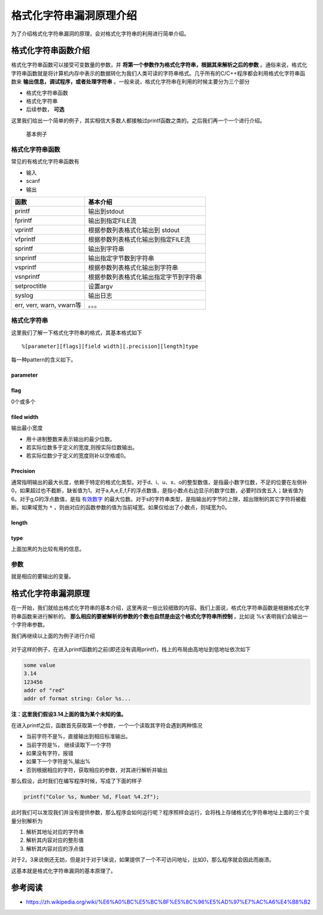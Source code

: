 ..


格式化字符串漏洞原理介绍
========================

为了介绍格式化字符串漏洞的原理，会对格式化字符串的利用进行简单介绍。

格式化字符串函数介绍
^^^^^^^^^^^^^^^^^^^^

格式化字符串函数可以接受可变数量的参数，并 **将第一个参数作为格式化字符串，根据其来解析之后的参数** 。通俗来说，格式化字符串函数就是将计算机内存中表示的数据转化为我们人类可读的字符串格式。几乎所有的C/C++程序都会利用格式化字符串函数来 **输出信息，调试程序，或者处理字符串** 。一般来说，格式化字符串在利用的时候主要分为三个部分

-  格式化字符串函数
-  格式化字符串
-  后续参数， **可选**

这里我们给出一个简单的例子，其实相信大多数人都接触过printf函数之类的。之后我们再一个一个进行介绍。

.. figure:: /pwn/fmtstr/figure/printf.png
   :alt: 基本例子

   基本例子

格式化字符串函数
----------------

常见的有格式化字符串函数有

-  输入

-  scanf

-  输出

+----------------------------+------------------------------------------+
| 函数                       | 基本介绍                                 |
+============================+==========================================+
| printf                     | 输出到stdout                             |
+----------------------------+------------------------------------------+
| fprintf                    | 输出到指定FILE流                         |
+----------------------------+------------------------------------------+
| vprintf                    | 根据参数列表格式化输出到 stdout          |
+----------------------------+------------------------------------------+
| vfprintf                   | 根据参数列表格式化输出到指定FILE流       |
+----------------------------+------------------------------------------+
| sprintf                    | 输出到字符串                             |
+----------------------------+------------------------------------------+
| snprintf                   | 输出指定字节数到字符串                   |
+----------------------------+------------------------------------------+
| vsprintf                   | 根据参数列表格式化输出到字符串           |
+----------------------------+------------------------------------------+
| vsnprintf                  | 根据参数列表格式化输出指定字节到字符串   |
+----------------------------+------------------------------------------+
| setproctitle               | 设置argv                                 |
+----------------------------+------------------------------------------+
| syslog                     | 输出日志                                 |
+----------------------------+------------------------------------------+
| err, verr, warn, vwarn等   | 。。。                                   |
+----------------------------+------------------------------------------+

格式化字符串
------------

这里我们了解一下格式化字符串的格式，其基本格式如下

::

    %[parameter][flags][field width][.precision][length]type

每一种pattern的含义如下。

parameter
~~~~~~~~~

+-------+------------------------------------------+
| 字符  | 描述                                     |
+=======+==========================================+
| `n` | *n* 是用这个格式说明符（specifier）显示第几个参数；这使得参数可以输出多次，使用多个格式说明符，以不同的顺序输出。如果任意一个占位符使用了 *parameter* ，则其他所有占位符必须也使用 *parameter* 。这是 `POSIX <https://zh.wikipedia.org/wiki/POSIX>`_ 扩展，不属于 `ISOC <https://zh.wikipedia.org/wiki/C%E8%AF%AD%E8%A8%80>`__ 。例： ``printf("%2$d %2$#x; %1$d %1$#x",16,17)`` 产生 ``17 0x11; 16 0x10``     |
+-------+------------------------------------------+

flag
~~~~

0个或多个

+-------+------------------------------------------+
| ``+`` | 总是表示有符号数值的 ``+`` 或 ``-`` 号，缺省情况是忽略正数的符号。 |
|       | 仅适用于数值类型。                       |
+=======+==========================================+
| *空格* | 使得有符号数的输出如果没有正负号或者输出0个字符，则前缀1个空格。如果空格与 + |
|       |  同时出现，则空格说明符被忽略。          |
+-------+------------------------------------------+
| ``-`` | 左对齐。缺省情况是右对齐。               |
+-------+------------------------------------------+
| ``#`` | 对于 ``g`` 与 ``G`` ，不删除尾部0以表示精度。对于 ``f`` , |
|       |                                          |
|       |  ``F`` ,  ``e`` ,  ``E`` ,  ``g`` ,      |
|       | ``G`` , 总是输出小数点。对于 ``o`` ,    |
|       | ``x`` ,  ``X`` ,                        |
|       | 在非0数值前分别输出前缀 ``0``, ``0x``,  |
|       | and ``0X`` 表示数制。                   |
+-------+------------------------------------------+
| ``0`` | 如果 *width* 选项前缀以 ``0`` ，则在左侧用\ ``0`` |
|       |  填充直至达到宽度要求。例如 ``printf("%2d", 3)`` 输 |
|       | 出 ``3`` ，而 ``printf("%02d", 3)`` 输出 ``03`` |
|       | 。如果 ``0`` 与 ``-`` 均出现，则 ``0`` 被忽略 |
|       | ，即左对齐依然用空格填充。               |
+-------+------------------------------------------+

filed width
~~~~~~~~~~~

输出最小宽度

-  用十进制整数来表示输出的最少位数。
-  若实际位数多于定义的宽度,则按实际位数输出。
-  若实际位数少于定义的宽度则补以空格或0。

Precision
~~~~~~~~~

通常指明输出的最大长度，依赖于特定的格式化类型。对于d、i、u、x、o的整型数值，是指最小数字位数，不足的位要在左侧补0，如果超过也不截断，缺省值为1。对于a,A,e,E,f,F的浮点数值，是指小数点右边显示的数字位数，必要时四舍五入；缺省值为6。对于g,G的浮点数值，是指 `有效数字 <https://zh.wikipedia.org/wiki/%E6%9C%89%E6%95%88%E6%95%B0%E5%AD%97>`__ 的最大位数。对于s的字符串类型，是指输出的字节的上限，超出限制的其它字符将被截断。如果域宽为 ``*`` ，则由对应的函数参数的值为当前域宽。如果仅给出了小数点，则域宽为0。

length
~~~~~~

+-------+------------------------------------------+
| 字符  | 描述                                     |
+=======+==========================================+
| ``hh` | 对于整数类型， ``printf`` 期待一个从 ``char`` 提升 |
| `     | 的 ``int`` 尺寸的整型参数。            |
+-------+------------------------------------------+
| ``h`` | 对于整数类型， ``printf`` 期待一个从 ``short`` 提 |
|       | 升的 ``int`` 尺寸的整型参数。          |
+-------+------------------------------------------+
| ``l`` | 对于整数类型， ``printf`` 期待一个 ``long`` 尺寸的 |
|       | 整型参数。对于浮点类型， ``printf`` 期待一个 ``double |
|       | `` 尺寸的整型参数。对于字符串s类型， ``printf`` 期待一个 |
|       |  ``wchar_t`` 指针参数。对于字符c类型， ``printf`` |
|       |  期待一个 ``wint_t`` 型的参数。        |
+-------+------------------------------------------+
| ``ll` | 对于整数类型， ``printf`` 期待一个 ``long long`` |
| `     |  尺寸的整型参数。Microsoft也可以使用 ``I64`` 。 |
+-------+------------------------------------------+
| ``L`` | 对于浮点类型， ``printf`` 期待一个 ``long double |
|       | `` 尺寸的整型参数。                     |
+-------+------------------------------------------+
| ``z`` | 对于整数类型， ``printf`` 期待一个 ``size_t`` 尺 |
|       | 寸的整型参数。                           |
+-------+------------------------------------------+
| ``j`` | 对于整数类型， ``printf`` 期待一个 ``intmax_t`` |
|       |  尺寸的整型参数。                        |
+-------+------------------------------------------+
| ``t`` | 对于整数类型， ``printf`` 期待一个 ``ptrdiff_t`` |
|       |  尺寸的整型参数。                       |
+-------+------------------------------------------+

type
~~~~

+-----------+------------------------------------------+
| 字符      | 描述                                     |
+===========+==========================================+
| ``d``,    | 有符号十进制数值 ``int`` 。 ``%d`` 与 ``%i`` 对于输 |
| ``i``     | 出是同义；但对于``scanf()`` 输入二者不同，其中 ``%i``  |
|           | 在输入值有前缀 ``0x`` 或0时，分别表示16进制或8进制的值。如果指定 |
|           | 了精度，则输出的数字不足时在左侧补0。默认精度为1。精度为0且值为0，则输出为空 |
|           | 。                                       |
+-----------+------------------------------------------+
| ``u``     | 十进制 ``unsigned int`` 。如果指定了精度，则输出的数字不足 |
|           | 时在左侧补0。默认精度为1。精度为0且值为0，则输出为空。 |
+-----------+------------------------------------------+
| ``f``,    | ``double`` 型输出10进制 `定点 <https://zh.wik |
| ``F``     | ipedia.org/w/index.php?title=%E5%AE%9A%E |
|           | 7%82%B9&action=edit&redlink=1>`_ 表示。  |
|           | ```f`` 与 ``F`` 差异是表示无穷与NaN时， ``f`` 输出 ``in |
|           | f`` ,                                    |
|           |  ``infinity`` 与 ``nan`` ； ``F`` 输出'``INF |
|           | `` ,                                     |
|           |  ``INFINITY`` 与 ``NAN`` 。小数点后的数字位数等于精度，最 |
|           | 后一位数字`四舍五入 <https://zh.wikipedia.org/wik |
|           | i/%E5%9B%9B%E8%88%8D%E4%BA%94%E5%85%A5>`_ |
|           | 。精度默认为6。如果精度为0且没有#标记，则不出现小数点。小数点左侧至少 |
|           | 一位数字。                               |
+-----------+------------------------------------------+
| ``e``,    | ``double`` 值，输出形式为10进制的([ ``-`` ]d.ddd |
| ``E``     |                                          |
|           | ``e`` [``+``/ ``-`` ]ddd).                |
|           | ``E`` 版本使用的指数符号为 ``E`` （而不是 ``e``\ ） |
|           | 。指数部分至少包含2位数字，如果值为0，则指数部分为 ``00`` 。Win |
|           | dows系统，指数部分至少为3位数字，例如 ``1.5e002`` ，也可用 |
|           | Microsoft版的运行时函数 ``_set_output_format`` |
|           |                                          |
|           | 修改。小数点前存在1位数字。小数点后的数字位数等于精度。精度默认为6。如果精度为 |
|           | 0且没有#标记，则不出现小数点。           |
+-----------+------------------------------------------+
| ``g``,    | ``double`` 型数值，精度定义为全部有效数字位数。当指数部分在 `闭 |
| ``G``     | 区间 <https://zh.wikipedia.org/wiki/%E9%97 |
|           | %AD%E5%8C%BA%E9%97%B4>`_                |
|           | [-4,精度]                                |
|           | 内，输出为定点形式；否则输出为指数浮点形式。 ``g`` 使用小写字母， ``G`` |
|           | 使用大写字母。小数点右侧的尾数0不被显示；显示小数点仅当输出的小数部分不为 |
|           | 0。                                      |
+-----------+------------------------------------------+
| ``x``,    | **16进制 ``unsigned int`` 。 ``x`` 使用小写字母 |
| ``X``     | ； ``X`` 使用大写字母。如果指定了精度，则输出的数字不足时在左侧补0。默认 |
|           | 精度为1。精度为0且值为0，则输出为空。**  |
+-----------+------------------------------------------+
| ``o``     | 8进制 ``unsigned int`` 。如果指定了精度，则输出的数字不足 |
|           | 时在左侧补0。默认精度为1。精度为0且值为0，则输出为空。 |
+-----------+------------------------------------------+
| ``s``     | **如果没有用l标志，输出 `null结尾字符串 <https://zh.wi |
|           | kipedia.org/w/index.php?title=Null%E7%BB |
|           | %93%E5%B0%BE%E5%AD%97%E7%AC%A6%E4%B8%B2& |
|           | action=edit&redlink=1>`_ 直到精度规定的上限；如果没 |
|           | 有指定精度，则输出所有字节。如果用了l标志，则对应函数参数指向wchar_t型 |
|           | 的数组，输出时把每个宽字符转化为多字节字符，相当于调用 ``wcrtomb`` |
|           |  函数。**                               |
+-----------+------------------------------------------+
| ``c``     | 如果没有用l标志，把int参数转为 ``unsigned char`` 型输 |
|           | 出；如果用了l标志，把wint_t参数转为包含两个元素的 ``wchart_ |
|           | t`` 数组，其中第一个元素包含要输出的字符，第二个元素为null宽字符。 |
+-----------+------------------------------------------+
| ``p``     | **``void *`` 型，输出对应变量的值。printf("%p", |
|           |                                          |
|           | a)用地址的格式打印变量a的值，printf("%p", |
|           |                                          |
|           | &a)打印变量a所在的地址。**               |
+-----------+------------------------------------------+
| ``a``,    | ``double`` 型的16进制表示，"[−]0 **x** h.hhh |
| ``A``     | h                                        |
|           | **p** ±d"。其中指数部分为10进制表示的形式。例如：1025.010输 |
|           | 出为0x1.004000p+10。 ``a`` 使用小写字母， ``A`` 使用 |
|           | 大写字母。[`2] <https://zh.wikipedia.org/wiki |
|           | /%E6%A0%BC%E5%BC%8F%E5%8C%96%E5%AD%97%E7 |
|           | %AC%A6%E4%B8%B2#cite_note-2>`__ [`3] <h |
|           | ttps://zh.wikipedia.org/wiki/%E6%A0%BC%E |
|           | 5%BC%8F%E5%8C%96%E5%AD%97%E7%AC%A6%E4%B8 |
|           | %B2#cite_note-3>`_                 |
|           | （C++11流使用 ``hexfloat`` 输出16进制浮点数） |
+-----------+------------------------------------------+
| ``n``     | **不输出字符，但是把已经成功输出的字符个数写入对应的整型指针参数所指的变量。* |
|           | *                                        |
+-----------+------------------------------------------+
| ``%``     |  ``%`` 字面值，不接受任何flags, width,   |
|           | precision or length。                    |
+-----------+------------------------------------------+

上面加黑的为比较有用的信息。

参数
----

就是相应的要输出的变量。

格式化字符串漏洞原理
^^^^^^^^^^^^^^^^^^^^

在一开始，我们就给出格式化字符串的基本介绍，这里再说一些比较细致的内容。我们上面说，格式化字符串函数是根据格式化字符串函数来进行解析的。 **那么相应的要被解析的参数的个数也自然是由这个格式化字符串所控制** 。比如说 %s'表明我们会输出一个字符串参数。

我们再继续以上面的为例子进行介绍

.. figure:: /pwn/fmtstr/figure/printf.png
   :alt: 基本例子

对于这样的例子，在进入printf函数的之前(即还没有调用printf)，栈上的布局由高地址到低地址依次如下

.. code:: text

    some value
    3.14
    123456
    addr of "red"
    addr of format string: Color %s...

**注：这里我们假设3.14上面的值为某个未知的值。**

在进入printf之后，函数首先获取第一个参数，一个一个读取其字符会遇到两种情况

-  当前字符不是%，直接输出到相应标准输出。
-  当前字符是%， 继续读取下一个字符
-  如果没有字符，报错
-  如果下一个字符是%,输出%
-  否则根据相应的字符，获取相应的参数，对其进行解析并输出

那么假设，此时我们在编写程序时候，写成了下面的样子

.. code:: c

    printf("Color %s, Number %d, Float %4.2f");

此时我们可以发现我们并没有提供参数，那么程序会如何运行呢？程序照样会运行，会将栈上存储格式化字符串地址上面的三个变量分别解析为

1. 解析其地址对应的字符串
2. 解析其内容对应的整形值
3. 解析其内容对应的浮点值

对于2，3来说倒还无妨，但是对于对于1来说，如果提供了一个不可访问地址，比如0，那么程序就会因此而崩溃。

这基本就是格式化字符串漏洞的基本原理了。

参考阅读
^^^^^^^^^^^^

-  https://zh.wikipedia.org/wiki/%E6%A0%BC%E5%BC%8F%E5%8C%96%E5%AD%97%E7%AC%A6%E4%B8%B2
